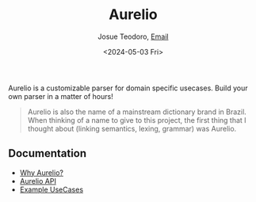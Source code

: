#+title: Aurelio
#+author: Josue Teodoro, [[mailto:teodoro.josue@pm.me][Email]]
#+date: <2024-05-03 Fri>

Aurelio is a customizable parser for domain specific usecases. Build your own parser in a matter of hours!

#+begin_quote
Aurelio is also the name of a mainstream dictionary brand in Brazil. When thinking of a name to give to this project, the first thing that I thought about (linking semantics, lexing, grammar) was Aurelio.
#+end_quote

** Documentation

- [[file://docs/01-why.org][Why Aurelio?]]
- [[file://docs/02-api.org][Aurelio API]]
- [[file://docs/03-usecases.org][Example UseCases]]
